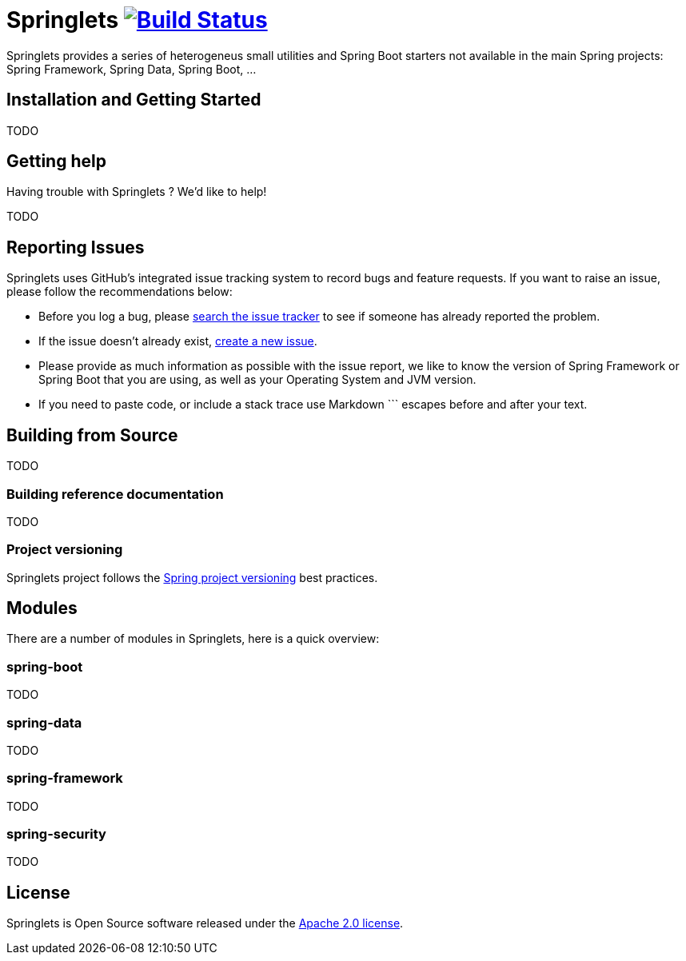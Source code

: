 = Springlets image:https://travis-ci.org/DISID/springlets.svg?branch=master["Build Status", link="https://travis-ci.org/DISID/springlets"]

Springlets provides a series of heterogeneus small utilities and Spring Boot starters not available in the main Spring projects: Spring Framework, Spring Data, Spring Boot, ...

== Installation and Getting Started

TODO

== Getting help
Having trouble with Springlets ? We'd like to help!

TODO

== Reporting Issues

Springlets uses GitHub's integrated issue tracking system to record bugs and feature requests. If you want to raise an issue, please follow the recommendations below:

* Before you log a bug, please https://github.com/disid/springlets/search?type=Issues[search the issue tracker] to see if someone has already reported the problem.
* If the issue doesn't already exist, https://github.com/disid/springlets/issues/new[create a new issue].
* Please provide as much information as possible with the issue report, we like to know the version of Spring Framework or Spring Boot that you are using, as well as your Operating System and JVM version.
* If you need to paste code, or include a stack trace use Markdown +++```+++ escapes before and after your text.

== Building from Source

TODO

=== Building reference documentation

TODO

=== Project versioning

Springlets project follows the https://github.com/spring-projects/spring-build-gradle/wiki/Spring-project-versioning[Spring project versioning] best practices.

== Modules

There are a number of modules in Springlets, here is a quick overview:

=== spring-boot

TODO

=== spring-data

TODO

=== spring-framework

TODO

=== spring-security

TODO

== License

Springlets is Open Source software released under the
http://www.apache.org/licenses/LICENSE-2.0.html[Apache 2.0 license].
